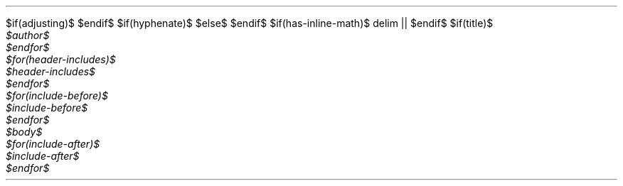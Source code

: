 $if(adjusting)$
.ad $adjusting$
$endif$
$if(hyphenate)$
.hy
$else$
.nh \" Turn off hyphenation by default.
$endif$
$if(has-inline-math)$
.EQ
delim ||
.EN
$endif$
$if(title)$
.TL
$title$
$endif$
$for(author)$
.AU
$author$
$endfor$
$for(header-includes)$
$header-includes$
$endfor$
$for(include-before)$
$include-before$
$endfor$
$body$
$for(include-after)$
$include-after$
$endfor$
